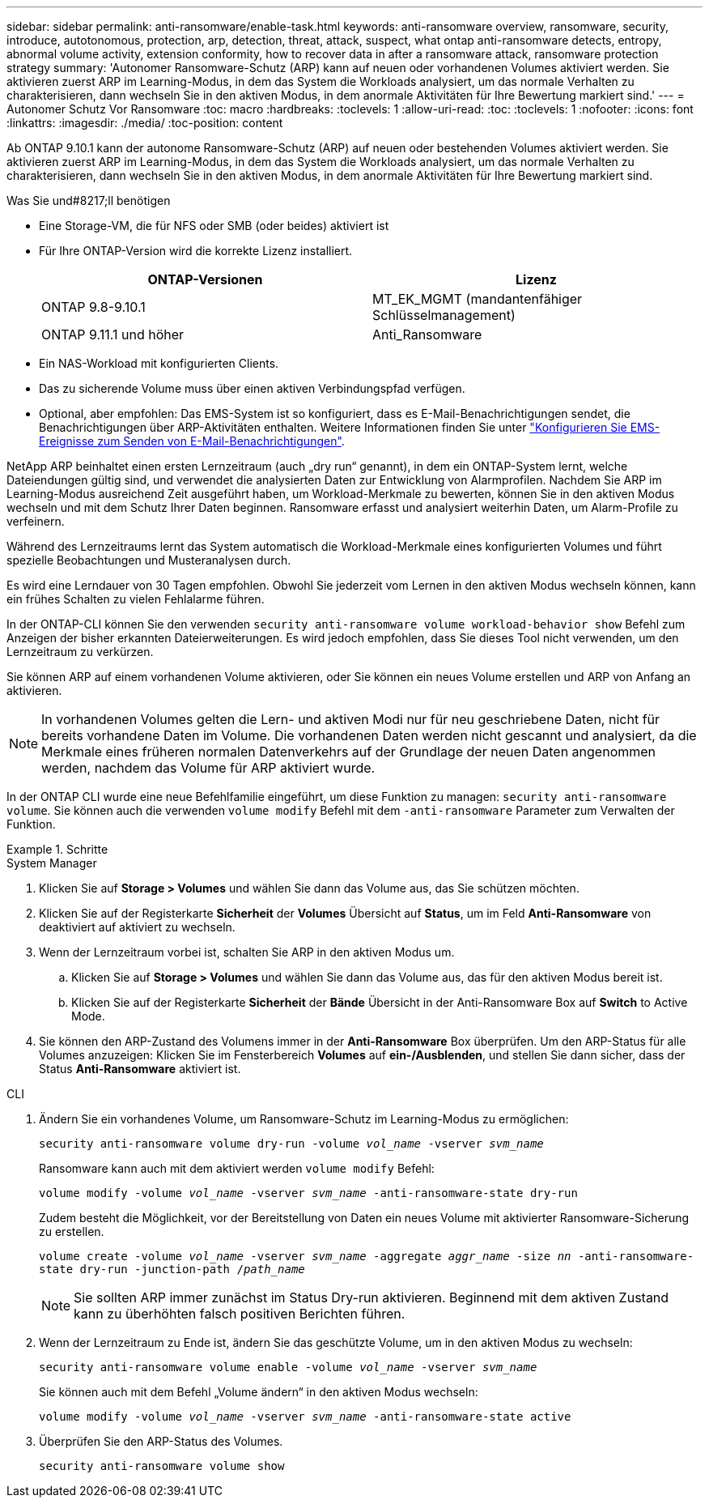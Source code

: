 ---
sidebar: sidebar 
permalink: anti-ransomware/enable-task.html 
keywords: anti-ransomware overview, ransomware, security, introduce, autotonomous, protection, arp, detection, threat, attack, suspect, what ontap anti-ransomware detects, entropy, abnormal volume activity, extension conformity, how to recover data in after a ransomware attack, ransomware protection strategy 
summary: 'Autonomer Ransomware-Schutz (ARP) kann auf neuen oder vorhandenen Volumes aktiviert werden. Sie aktivieren zuerst ARP im Learning-Modus, in dem das System die Workloads analysiert, um das normale Verhalten zu charakterisieren, dann wechseln Sie in den aktiven Modus, in dem anormale Aktivitäten für Ihre Bewertung markiert sind.' 
---
= Autonomer Schutz Vor Ransomware
:toc: macro
:hardbreaks:
:toclevels: 1
:allow-uri-read: 
:toc: 
:toclevels: 1
:nofooter: 
:icons: font
:linkattrs: 
:imagesdir: ./media/
:toc-position: content


[role="lead"]
Ab ONTAP 9.10.1 kann der autonome Ransomware-Schutz (ARP) auf neuen oder bestehenden Volumes aktiviert werden. Sie aktivieren zuerst ARP im Learning-Modus, in dem das System die Workloads analysiert, um das normale Verhalten zu charakterisieren, dann wechseln Sie in den aktiven Modus, in dem anormale Aktivitäten für Ihre Bewertung markiert sind.

.Was Sie und#8217;ll benötigen
* Eine Storage-VM, die für NFS oder SMB (oder beides) aktiviert ist
* Für Ihre ONTAP-Version wird die korrekte Lizenz installiert.
+
[cols="2*"]
|===
| ONTAP-Versionen | Lizenz 


 a| 
ONTAP 9.8-9.10.1
 a| 
MT_EK_MGMT (mandantenfähiger Schlüsselmanagement)



 a| 
ONTAP 9.11.1 und höher
 a| 
Anti_Ransomware

|===
* Ein NAS-Workload mit konfigurierten Clients.
* Das zu sicherende Volume muss über einen aktiven Verbindungspfad verfügen.
* Optional, aber empfohlen: Das EMS-System ist so konfiguriert, dass es E-Mail-Benachrichtigungen sendet, die Benachrichtigungen über ARP-Aktivitäten enthalten. Weitere Informationen finden Sie unter link:../error-messages/configure-ems-events-send-email-task.html["Konfigurieren Sie EMS-Ereignisse zum Senden von E-Mail-Benachrichtigungen"].


NetApp ARP beinhaltet einen ersten Lernzeitraum (auch „dry run“ genannt), in dem ein ONTAP-System lernt, welche Dateiendungen gültig sind, und verwendet die analysierten Daten zur Entwicklung von Alarmprofilen. Nachdem Sie ARP im Learning-Modus ausreichend Zeit ausgeführt haben, um Workload-Merkmale zu bewerten, können Sie in den aktiven Modus wechseln und mit dem Schutz Ihrer Daten beginnen. Ransomware erfasst und analysiert weiterhin Daten, um Alarm-Profile zu verfeinern.

Während des Lernzeitraums lernt das System automatisch die Workload-Merkmale eines konfigurierten Volumes und führt spezielle Beobachtungen und Musteranalysen durch.

Es wird eine Lerndauer von 30 Tagen empfohlen. Obwohl Sie jederzeit vom Lernen in den aktiven Modus wechseln können, kann ein frühes Schalten zu vielen Fehlalarme führen.

In der ONTAP-CLI können Sie den verwenden `security anti-ransomware volume workload-behavior show` Befehl zum Anzeigen der bisher erkannten Dateierweiterungen. Es wird jedoch empfohlen, dass Sie dieses Tool nicht verwenden, um den Lernzeitraum zu verkürzen.

Sie können ARP auf einem vorhandenen Volume aktivieren, oder Sie können ein neues Volume erstellen und ARP von Anfang an aktivieren.


NOTE: In vorhandenen Volumes gelten die Lern- und aktiven Modi nur für neu geschriebene Daten, nicht für bereits vorhandene Daten im Volume. Die vorhandenen Daten werden nicht gescannt und analysiert, da die Merkmale eines früheren normalen Datenverkehrs auf der Grundlage der neuen Daten angenommen werden, nachdem das Volume für ARP aktiviert wurde.

In der ONTAP CLI wurde eine neue Befehlfamilie eingeführt, um diese Funktion zu managen: `security anti-ransomware volume`. Sie können auch die verwenden `volume modify` Befehl mit dem `-anti-ransomware` Parameter zum Verwalten der Funktion.

.Schritte
[role="tabbed-block"]
====
.System Manager
--
. Klicken Sie auf *Storage > Volumes* und wählen Sie dann das Volume aus, das Sie schützen möchten.
. Klicken Sie auf der Registerkarte *Sicherheit* der *Volumes* Übersicht auf *Status*, um im Feld *Anti-Ransomware* von deaktiviert auf aktiviert zu wechseln.
. Wenn der Lernzeitraum vorbei ist, schalten Sie ARP in den aktiven Modus um.
+
.. Klicken Sie auf *Storage > Volumes* und wählen Sie dann das Volume aus, das für den aktiven Modus bereit ist.
.. Klicken Sie auf der Registerkarte *Sicherheit* der *Bände* Übersicht in der Anti-Ransomware Box auf *Switch* to Active Mode.


. Sie können den ARP-Zustand des Volumens immer in der *Anti-Ransomware* Box überprüfen. Um den ARP-Status für alle Volumes anzuzeigen: Klicken Sie im Fensterbereich *Volumes* auf *ein-/Ausblenden*, und stellen Sie dann sicher, dass der Status *Anti-Ransomware* aktiviert ist.


--
.CLI
--
. Ändern Sie ein vorhandenes Volume, um Ransomware-Schutz im Learning-Modus zu ermöglichen:
+
`security anti-ransomware volume dry-run -volume _vol_name_ -vserver _svm_name_`

+
Ransomware kann auch mit dem aktiviert werden `volume modify` Befehl:

+
`volume modify -volume _vol_name_ -vserver _svm_name_ -anti-ransomware-state dry-run`

+
Zudem besteht die Möglichkeit, vor der Bereitstellung von Daten ein neues Volume mit aktivierter Ransomware-Sicherung zu erstellen.

+
`volume create -volume _vol_name_ -vserver _svm_name_  -aggregate _aggr_name_ -size _nn_ -anti-ransomware-state dry-run -junction-path /_path_name_`

+

NOTE: Sie sollten ARP immer zunächst im Status Dry-run aktivieren. Beginnend mit dem aktiven Zustand kann zu überhöhten falsch positiven Berichten führen.

. Wenn der Lernzeitraum zu Ende ist, ändern Sie das geschützte Volume, um in den aktiven Modus zu wechseln:
+
`security anti-ransomware volume enable -volume _vol_name_ -vserver _svm_name_`

+
Sie können auch mit dem Befehl „Volume ändern“ in den aktiven Modus wechseln:

+
`volume modify -volume _vol_name_ -vserver _svm_name_ -anti-ransomware-state active`

. Überprüfen Sie den ARP-Status des Volumes.
+
`security anti-ransomware volume show`



--
====